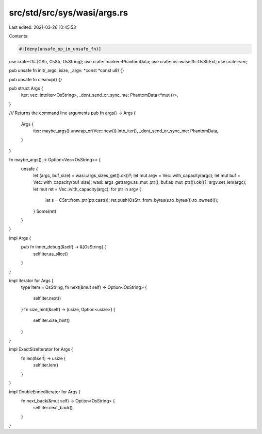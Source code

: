src/std/src/sys/wasi/args.rs
============================

Last edited: 2021-03-26 10:45:53

Contents:

.. code-block:: rs

    #![deny(unsafe_op_in_unsafe_fn)]

use crate::ffi::{CStr, OsStr, OsString};
use crate::marker::PhantomData;
use crate::os::wasi::ffi::OsStrExt;
use crate::vec;

pub unsafe fn init(_argc: isize, _argv: *const *const u8) {}

pub unsafe fn cleanup() {}

pub struct Args {
    iter: vec::IntoIter<OsString>,
    _dont_send_or_sync_me: PhantomData<*mut ()>,
}

/// Returns the command line arguments
pub fn args() -> Args {
    Args {
        iter: maybe_args().unwrap_or(Vec::new()).into_iter(),
        _dont_send_or_sync_me: PhantomData,
    }
}

fn maybe_args() -> Option<Vec<OsString>> {
    unsafe {
        let (argc, buf_size) = wasi::args_sizes_get().ok()?;
        let mut argv = Vec::with_capacity(argc);
        let mut buf = Vec::with_capacity(buf_size);
        wasi::args_get(argv.as_mut_ptr(), buf.as_mut_ptr()).ok()?;
        argv.set_len(argc);
        let mut ret = Vec::with_capacity(argc);
        for ptr in argv {
            let s = CStr::from_ptr(ptr.cast());
            ret.push(OsStr::from_bytes(s.to_bytes()).to_owned());
        }
        Some(ret)
    }
}

impl Args {
    pub fn inner_debug(&self) -> &[OsString] {
        self.iter.as_slice()
    }
}

impl Iterator for Args {
    type Item = OsString;
    fn next(&mut self) -> Option<OsString> {
        self.iter.next()
    }
    fn size_hint(&self) -> (usize, Option<usize>) {
        self.iter.size_hint()
    }
}

impl ExactSizeIterator for Args {
    fn len(&self) -> usize {
        self.iter.len()
    }
}

impl DoubleEndedIterator for Args {
    fn next_back(&mut self) -> Option<OsString> {
        self.iter.next_back()
    }
}


